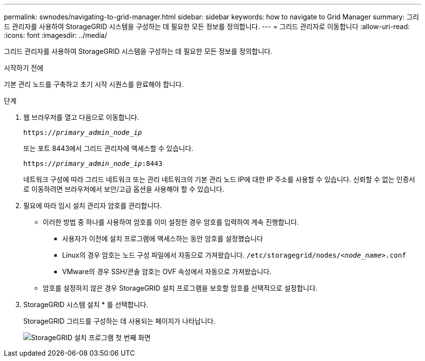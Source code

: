 ---
permalink: swnodes/navigating-to-grid-manager.html 
sidebar: sidebar 
keywords: how to navigate to Grid Manager 
summary: 그리드 관리자를 사용하여 StorageGRID 시스템을 구성하는 데 필요한 모든 정보를 정의합니다. 
---
= 그리드 관리자로 이동합니다
:allow-uri-read: 
:icons: font
:imagesdir: ../media/


[role="lead"]
그리드 관리자를 사용하여 StorageGRID 시스템을 구성하는 데 필요한 모든 정보를 정의합니다.

.시작하기 전에
기본 관리 노드를 구축하고 초기 시작 시퀀스를 완료해야 합니다.

.단계
. 웹 브라우저를 열고 다음으로 이동합니다.
+
`https://_primary_admin_node_ip_`

+
또는 포트 8443에서 그리드 관리자에 액세스할 수 있습니다.

+
`https://_primary_admin_node_ip_:8443`

+
네트워크 구성에 따라 그리드 네트워크 또는 관리 네트워크의 기본 관리 노드 IP에 대한 IP 주소를 사용할 수 있습니다. 신뢰할 수 없는 인증서로 이동하려면 브라우저에서 보안/고급 옵션을 사용해야 할 수 있습니다.

. 필요에 따라 임시 설치 관리자 암호를 관리합니다.
+
** 이러한 방법 중 하나를 사용하여 암호를 이미 설정한 경우 암호를 입력하여 계속 진행합니다.
+
*** 사용자가 이전에 설치 프로그램에 액세스하는 동안 암호를 설정했습니다
*** Linux의 경우 암호는 노드 구성 파일에서 자동으로 가져왔습니다. `/etc/storagegrid/nodes/_<node_name>_.conf`
*** VMware의 경우 SSH/콘솔 암호는 OVF 속성에서 자동으로 가져왔습니다.


** 암호를 설정하지 않은 경우 StorageGRID 설치 프로그램을 보호할 암호를 선택적으로 설정합니다.


. StorageGRID 시스템 설치 * 를 선택합니다.
+
StorageGRID 그리드를 구성하는 데 사용되는 페이지가 나타납니다.

+
image::../media/gmi_installer_first_screen.gif[StorageGRID 설치 프로그램 첫 번째 화면]


